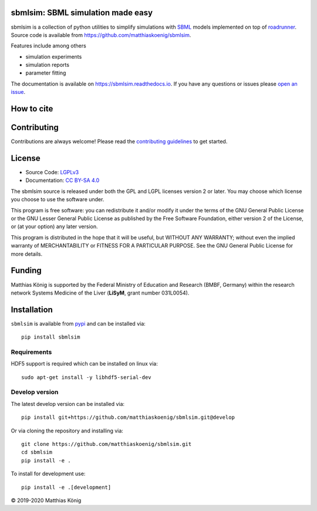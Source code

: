 sbmlsim: SBML simulation made easy
==================================

.. image:: https://github.com/matthiaskoenig/sbmlsim/workflows/CI-CD/badge.svg
   :target: https://github.com/matthiaskoenig/sbmlsim/workflows/CI-CD
   :alt: GitHub Actions CI/CD Status

.. image:: https://img.shields.io/pypi/v/sbmlsim.svg
   :target: https://pypi.org/project/sbmlsim/
   :alt: Current PyPI Version

.. image:: https://img.shields.io/pypi/pyversions/sbmlsim.svg
   :target: https://pypi.org/project/sbmlsim/
   :alt: Supported Python Versions

.. image:: https://img.shields.io/pypi/l/sbmlsim.svg
   :target: http://opensource.org/licenses/LGPL-3.0
   :alt: GNU Lesser General Public License 3

.. image:: https://codecov.io/gh/matthiaskoenig/sbmlsim/branch/develop/graph/badge.svg
   :target: https://codecov.io/gh/matthiaskoenig/sbmlsim
   :alt: Codecov

.. image:: https://readthedocs.org/projects/sbmlsim/badge/?version=latest
   :target: https://sbmlsim.readthedocs.io/en/latest/?badge=latest
   :alt: Documentation Status

.. image:: https://zenodo.org/badge/DOI/10.5281/zenodo.3597770.svg
   :target: https://doi.org/10.5281/zenodo.3597770
   :alt: Zenodo DOI

.. image:: https://img.shields.io/badge/code%20style-black-000000.svg
   :target: https://github.com/ambv/black
   :alt: Black


sbmlsim is a collection of python utilities to simplify simulations with
`SBML <http://www.sbml.org>`__ models implemented on top of
`roadrunner <http://libroadrunner.org/>`__. Source code is available from
`https://github.com/matthiaskoenig/sbmlsim <https://github.com/matthiaskoenig/sbmlsim>`__.

Features include among others

-  simulation experiments
-  simulation reports
-  parameter fitting

The documentation is available on `https://sbmlsim.readthedocs.io <https://sbmlsim.readthedocs.io>`__.
If you have any questions or issues please `open an issue <https://github.com/matthiaskoenig/sbmlsim/issues>`__.


How to cite
===========

.. image:: https://zenodo.org/badge/DOI/10.5281/zenodo.3597770.svg
   :target: https://doi.org/10.5281/zenodo.3597770
   :alt: Zenodo DOI

Contributing
============

Contributions are always welcome! Please read the `contributing guidelines
<https://github.com/matthiaskoenig/sbmlsim/blob/develop/.github/CONTRIBUTING.rst>`__ to
get started.

License
=======

* Source Code: `LGPLv3 <http://opensource.org/licenses/LGPL-3.0>`__
* Documentation: `CC BY-SA 4.0 <http://creativecommons.org/licenses/by-sa/4.0/>`__

The sbmlsim source is released under both the GPL and LGPL licenses version 2 or
later. You may choose which license you choose to use the software under.

This program is free software: you can redistribute it and/or modify it under
the terms of the GNU General Public License or the GNU Lesser General Public
License as published by the Free Software Foundation, either version 2 of the
License, or (at your option) any later version.

This program is distributed in the hope that it will be useful, but WITHOUT ANY
WARRANTY; without even the implied warranty of MERCHANTABILITY or FITNESS FOR A
PARTICULAR PURPOSE. See the GNU General Public License for more details.

Funding
=======
Matthias König is supported by the Federal Ministry of Education and Research (BMBF, Germany)
within the research network Systems Medicine of the Liver (**LiSyM**, grant number 031L0054).

Installation
============
``sbmlsim`` is available from `pypi <https://pypi.python.org/pypi/sbmlsim>`__ and
can be installed via::

    pip install sbmlsim

Requirements
------------

HDF5 support is required which can be installed on linux via::

    sudo apt-get install -y libhdf5-serial-dev

Develop version
---------------
The latest develop version can be installed via::

    pip install git+https://github.com/matthiaskoenig/sbmlsim.git@develop

Or via cloning the repository and installing via::

    git clone https://github.com/matthiaskoenig/sbmlsim.git
    cd sbmlsim
    pip install -e .

To install for development use::

    pip install -e .[development]
    
© 2019-2020 Matthias König
